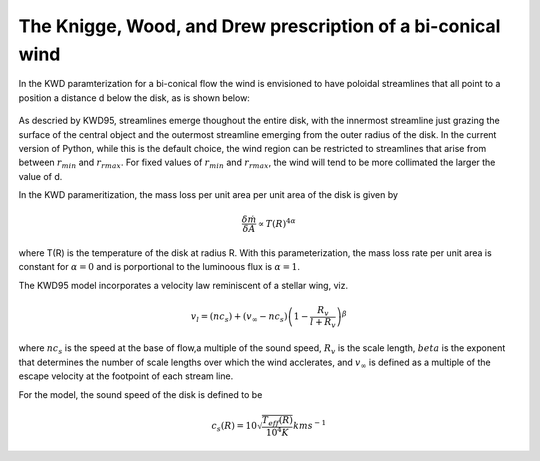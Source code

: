 The Knigge, Wood, and Drew prescription of a bi-conical wind
############################################################

In the KWD paramterization for a bi-conical flow the wind is envisioned to have 
poloidal streamlines that all point to a position a distance d below the disk, as is
shown below:

.. todo:: This figure needs modification to account for the fact that we allow rmin and rmax to be specified.

.. figure:: images/kwd.png
    :width: 300px
    :align: center

As descried by KWD95, streamlines emerge thoughout the entire disk, with the innermost 
streamline just grazing the surface of the central object and the outermost streamline
emerging from the outer radius of the disk.  In the current version of Python, while this
is the default choice, the wind region can be restricted to streamlines that arise from 
between :math:`r_{min}` and :math:`r_{rmax}`.  For fixed values of  :math:`r_{min}` and 
:math:`r_{rmax}`, the wind will tend to be more collimated the larger the value of d.

In the KWD parameritization, the mass loss per unit area per unit area of the disk is given by 

.. math::
    \frac{\delta \dot{m}}{\delta A} \propto T(R)^{4\alpha}

where T(R) is the temperature of the disk at radius R.  With this parameterization, the 
mass loss rate per unit area is constant for :math:`\alpha=0` 
and is porportional to the luminoous flux is :math:`\alpha=1`.

The KWD95 model incorporates a velocity law reminiscent of a stellar wing, viz.

.. math::
    v_l=(nc_{s}) + (v_{\infty} - nc_{s})\left(1- \frac{R_{v}}{l+R_{v}}
    \right)^{\beta}

where :math:`nc_s` is the speed at the base of flow,a multiple of the sound speed, :math:`R_v` is the scale length, :math:`beta` 
is the exponent that determines the number of scale lengths over 
which the wind acclerates, and :math:`v_{\infty}` is defined as a multiple of
the escape velocity at the footpoint of each stream line. 

For the model, the sound speed of the disk is defined to be

.. math::
    c_s(R) = 10 \sqrt{\frac{T_{eff}(R)}{10^4 K}} km s^{-1}


